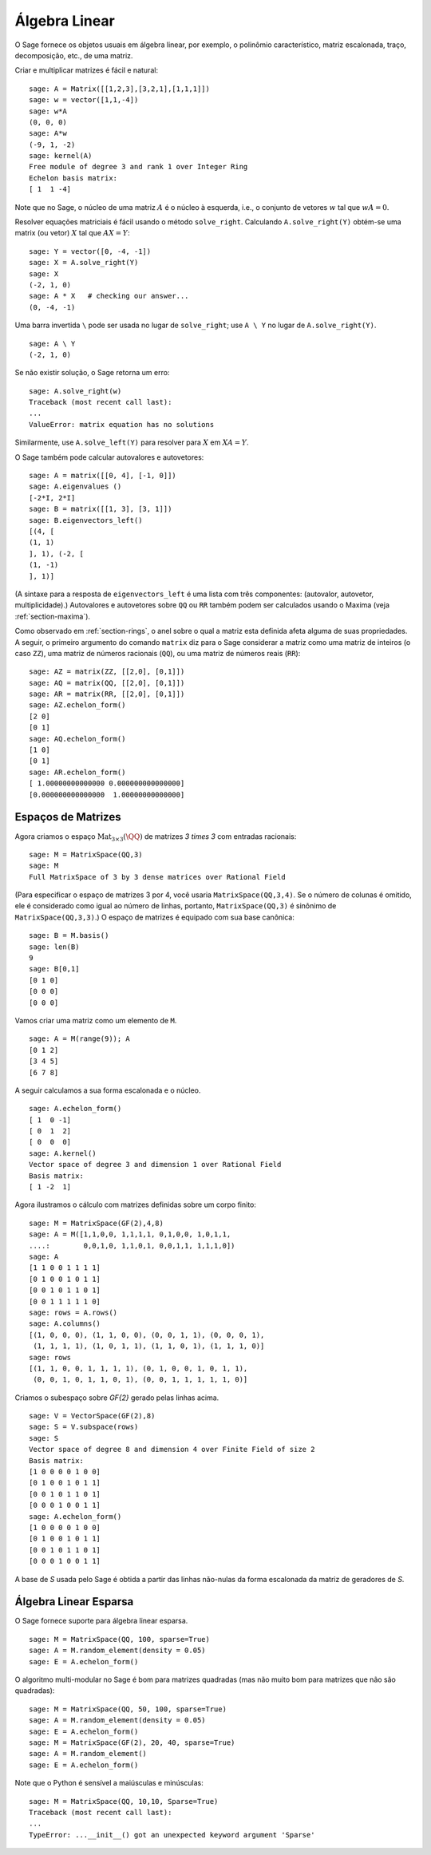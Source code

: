 .. _section-linalg:

Álgebra Linear
==============

O Sage fornece os objetos usuais em álgebra linear, por exemplo, o
polinômio característico, matriz escalonada, traço, decomposição,
etc., de uma matriz.

Criar e multiplicar matrizes é fácil e natural:

::

    sage: A = Matrix([[1,2,3],[3,2,1],[1,1,1]])
    sage: w = vector([1,1,-4])
    sage: w*A
    (0, 0, 0)
    sage: A*w
    (-9, 1, -2)
    sage: kernel(A)
    Free module of degree 3 and rank 1 over Integer Ring
    Echelon basis matrix:
    [ 1  1 -4]

Note que no Sage, o núcleo de uma matriz :math:`A` é o núcleo à
esquerda, i.e., o conjunto de vetores :math:`w` tal que :math:`wA=0`.

Resolver equações matriciais é fácil usando o método ``solve_right``.
Calculando ``A.solve_right(Y)`` obtém-se uma matrix (ou vetor)
:math:`X` tal que :math:`AX=Y`:

.. link

::

    sage: Y = vector([0, -4, -1])
    sage: X = A.solve_right(Y)
    sage: X
    (-2, 1, 0)
    sage: A * X   # checking our answer...
    (0, -4, -1)

Uma barra invertida ``\`` pode ser usada no lugar de ``solve_right``;
use ``A \ Y`` no lugar de ``A.solve_right(Y)``.

.. link

::

    sage: A \ Y
    (-2, 1, 0)

Se não existir solução, o Sage retorna um erro:

.. skip

::

    sage: A.solve_right(w)
    Traceback (most recent call last):
    ...
    ValueError: matrix equation has no solutions

Similarmente, use ``A.solve_left(Y)`` para resolver para :math:`X` em
:math:`XA=Y`.

O Sage também pode calcular autovalores e autovetores::

    sage: A = matrix([[0, 4], [-1, 0]])
    sage: A.eigenvalues ()
    [-2*I, 2*I]
    sage: B = matrix([[1, 3], [3, 1]])
    sage: B.eigenvectors_left()
    [(4, [
    (1, 1)
    ], 1), (-2, [
    (1, -1)
    ], 1)]

(A sintaxe para a resposta de ``eigenvectors_left`` é uma lista com
três componentes: (autovalor, autovetor, multiplicidade).) Autovalores
e autovetores sobre ``QQ`` ou ``RR`` também podem ser calculados
usando o Maxima (veja :ref:`section-maxima`).

Como observado em :ref:`section-rings`, o anel sobre o qual a matriz
esta definida afeta alguma de suas propriedades. A seguir, o primeiro
argumento do comando ``matrix`` diz para o Sage considerar a matriz
como uma matriz de inteiros (o caso ``ZZ``), uma matriz de números
racionais (``QQ``), ou uma matriz de números reais (``RR``)::

    sage: AZ = matrix(ZZ, [[2,0], [0,1]])
    sage: AQ = matrix(QQ, [[2,0], [0,1]])
    sage: AR = matrix(RR, [[2,0], [0,1]])
    sage: AZ.echelon_form()
    [2 0]
    [0 1]
    sage: AQ.echelon_form()
    [1 0]
    [0 1]
    sage: AR.echelon_form()
    [ 1.00000000000000 0.000000000000000]
    [0.000000000000000  1.00000000000000]

Espaços de Matrizes
-------------------

Agora criamos o espaço :math:`\text{Mat}_{3\times 3}(\QQ)` de matrizes
`3 \times 3` com entradas racionais::

    sage: M = MatrixSpace(QQ,3)
    sage: M
    Full MatrixSpace of 3 by 3 dense matrices over Rational Field

(Para especificar o espaço de matrizes 3 por 4, você usaria
``MatrixSpace(QQ,3,4)``. Se o número de colunas é omitido, ele é
considerado como igual ao número de linhas, portanto,
``MatrixSpace(QQ,3)`` é sinônimo de ``MatrixSpace(QQ,3,3)``.) O espaço
de matrizes é equipado com sua base canônica:

.. link

::

    sage: B = M.basis()
    sage: len(B)
    9
    sage: B[0,1]
    [0 1 0]
    [0 0 0]
    [0 0 0]

Vamos criar uma matriz como um elemento de ``M``.

.. link

::

    sage: A = M(range(9)); A
    [0 1 2]
    [3 4 5]
    [6 7 8]

A seguir calculamos a sua forma escalonada e o núcleo.

.. link

::

    sage: A.echelon_form()
    [ 1  0 -1]
    [ 0  1  2]
    [ 0  0  0]
    sage: A.kernel()
    Vector space of degree 3 and dimension 1 over Rational Field
    Basis matrix:
    [ 1 -2  1]

Agora ilustramos o cálculo com matrizes definidas sobre um corpo
finito:

::

    sage: M = MatrixSpace(GF(2),4,8)
    sage: A = M([1,1,0,0, 1,1,1,1, 0,1,0,0, 1,0,1,1, 
    ....:        0,0,1,0, 1,1,0,1, 0,0,1,1, 1,1,1,0])
    sage: A
    [1 1 0 0 1 1 1 1]
    [0 1 0 0 1 0 1 1]
    [0 0 1 0 1 1 0 1]
    [0 0 1 1 1 1 1 0]
    sage: rows = A.rows()
    sage: A.columns()
    [(1, 0, 0, 0), (1, 1, 0, 0), (0, 0, 1, 1), (0, 0, 0, 1), 
     (1, 1, 1, 1), (1, 0, 1, 1), (1, 1, 0, 1), (1, 1, 1, 0)]
    sage: rows
    [(1, 1, 0, 0, 1, 1, 1, 1), (0, 1, 0, 0, 1, 0, 1, 1), 
     (0, 0, 1, 0, 1, 1, 0, 1), (0, 0, 1, 1, 1, 1, 1, 0)]

Criamos o subespaço sobre `\GF{2}` gerado pelas linhas acima.

.. link

::

    sage: V = VectorSpace(GF(2),8)
    sage: S = V.subspace(rows)
    sage: S
    Vector space of degree 8 and dimension 4 over Finite Field of size 2
    Basis matrix:
    [1 0 0 0 0 1 0 0]
    [0 1 0 0 1 0 1 1]
    [0 0 1 0 1 1 0 1]
    [0 0 0 1 0 0 1 1]
    sage: A.echelon_form()
    [1 0 0 0 0 1 0 0]
    [0 1 0 0 1 0 1 1]
    [0 0 1 0 1 1 0 1]
    [0 0 0 1 0 0 1 1]

A base de `S` usada pelo Sage é obtida a partir das linhas não-nulas
da forma escalonada da matriz de geradores de `S`.

Álgebra Linear Esparsa
----------------------

O Sage fornece suporte para álgebra linear esparsa.

::

    sage: M = MatrixSpace(QQ, 100, sparse=True)
    sage: A = M.random_element(density = 0.05)
    sage: E = A.echelon_form()                  

O algoritmo multi-modular no Sage é bom para matrizes quadradas (mas
não muito bom para matrizes que não são quadradas):

::

    sage: M = MatrixSpace(QQ, 50, 100, sparse=True)
    sage: A = M.random_element(density = 0.05)
    sage: E = A.echelon_form()                  
    sage: M = MatrixSpace(GF(2), 20, 40, sparse=True)
    sage: A = M.random_element()
    sage: E = A.echelon_form()

Note que o Python é sensível a maiúsculas e minúsculas:

::

    sage: M = MatrixSpace(QQ, 10,10, Sparse=True)
    Traceback (most recent call last):
    ...
    TypeError: ...__init__() got an unexpected keyword argument 'Sparse'
